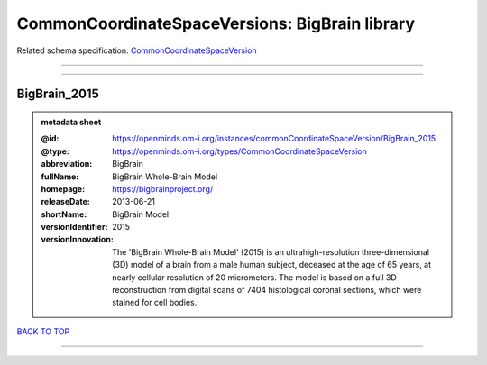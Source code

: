 ###############################################
CommonCoordinateSpaceVersions: BigBrain library
###############################################

Related schema specification: `CommonCoordinateSpaceVersion <https://openminds-documentation.readthedocs.io/en/latest/schema_specifications/SANDS/atlas/commonCoordinateSpaceVersion.html>`_

------------

------------

BigBrain_2015
-------------

.. admonition:: metadata sheet

   :@id: https://openminds.om-i.org/instances/commonCoordinateSpaceVersion/BigBrain_2015
   :@type: https://openminds.om-i.org/types/CommonCoordinateSpaceVersion
   :abbreviation: BigBrain
   :fullName: BigBrain Whole-Brain Model
   :homepage: https://bigbrainproject.org/
   :releaseDate: 2013-06-21
   :shortName: BigBrain Model
   :versionIdentifier: 2015
   :versionInnovation: The 'BigBrain Whole-Brain Model' (2015) is an ultrahigh-resolution three-dimensional (3D) model of a brain from a male human subject, deceased at the age of 65 years, at nearly cellular resolution of 20 micrometers. The model is based on a full 3D reconstruction from digital scans of 7404 histological coronal sections, which were stained for cell bodies.

`BACK TO TOP <CommonCoordinateSpaceVersions: BigBrain library_>`_

------------

